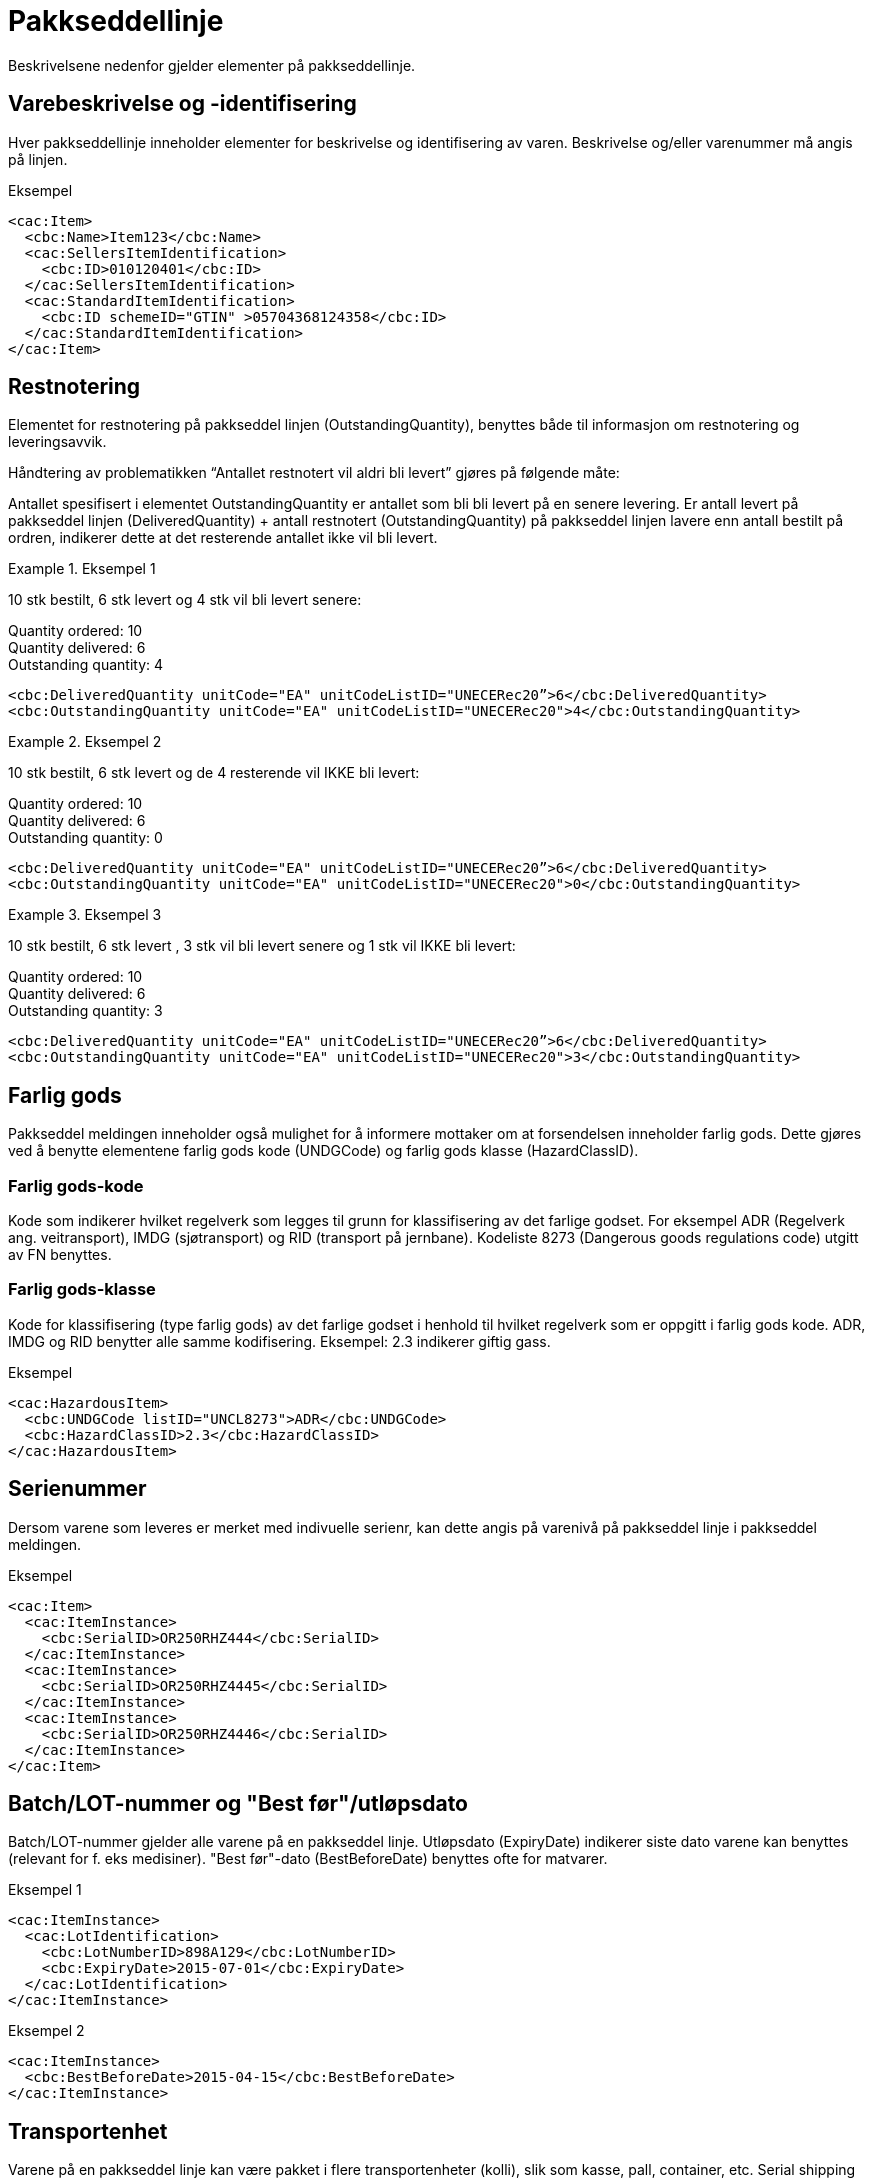 = Pakkseddellinje

Beskrivelsene nedenfor gjelder elementer på pakkseddellinje.

== Varebeskrivelse og -identifisering

Hver pakkseddellinje inneholder elementer for beskrivelse og identifisering av varen.  Beskrivelse og/eller varenummer må angis på linjen.

[source]
.Eksempel
----
<cac:Item>
  <cbc:Name>Item123</cbc:Name>
  <cac:SellersItemIdentification>
    <cbc:ID>010120401</cbc:ID>
  </cac:SellersItemIdentification>
  <cac:StandardItemIdentification>
    <cbc:ID schemeID="GTIN" >05704368124358</cbc:ID>
  </cac:StandardItemIdentification>
</cac:Item>
----

== Restnotering

Elementet for restnotering på pakkseddel linjen (OutstandingQuantity), benyttes både til informasjon om restnotering og leveringsavvik.

Håndtering av problematikken  “Antallet restnotert vil aldri bli levert” gjøres på følgende måte:

Antallet spesifisert i elementet  OutstandingQuantity er antallet som bli bli levert på en senere levering.  Er antall levert på pakkseddel linjen (DeliveredQuantity) + antall restnotert (OutstandingQuantity) på pakkseddel linjen lavere enn antall bestilt på ordren, indikerer dette at det resterende antallet ikke vil bli levert.


.Eksempel 1
====
10 stk bestilt, 6 stk levert og 4 stk vil bli levert  senere:

Quantity ordered: 10 +
Quantity delivered: 6 +
Outstanding quantity: 4

[source]
----
<cbc:DeliveredQuantity unitCode="EA" unitCodeListID="UNECERec20”>6</cbc:DeliveredQuantity>
<cbc:OutstandingQuantity unitCode="EA" unitCodeListID="UNECERec20">4</cbc:OutstandingQuantity>
----
====

.Eksempel 2
====
10 stk bestilt, 6 stk levert og de 4 resterende vil IKKE bli levert:

Quantity ordered: 10 +
Quantity delivered: 6 +
Outstanding quantity: 0

[source]
----
<cbc:DeliveredQuantity unitCode="EA" unitCodeListID="UNECERec20”>6</cbc:DeliveredQuantity>
<cbc:OutstandingQuantity unitCode="EA" unitCodeListID="UNECERec20">0</cbc:OutstandingQuantity>
----
====

.Eksempel 3
====
10 stk bestilt, 6 stk levert , 3 stk vil bli levert  senere og 1 stk vil IKKE bli levert:

Quantity ordered: 10 +
Quantity delivered: 6 +
Outstanding quantity: 3

[source]
----
<cbc:DeliveredQuantity unitCode="EA" unitCodeListID="UNECERec20”>6</cbc:DeliveredQuantity>
<cbc:OutstandingQuantity unitCode="EA" unitCodeListID="UNECERec20">3</cbc:OutstandingQuantity>
----
====

== Farlig gods

Pakkseddel meldingen inneholder også mulighet for å informere mottaker om at forsendelsen inneholder farlig gods.  Dette gjøres ved å benytte elementene farlig gods kode (UNDGCode) og farlig gods klasse (HazardClassID).

=== Farlig gods-kode

Kode som indikerer hvilket regelverk som legges til grunn for klassifisering av det farlige godset.  For eksempel ADR (Regelverk ang. veitransport), IMDG (sjøtransport) og RID (transport på jernbane).  Kodeliste 8273 (Dangerous goods regulations code) utgitt av FN benyttes.

=== Farlig gods-klasse

Kode for klassifisering (type farlig gods) av det farlige godset i henhold til hvilket regelverk som er oppgitt i farlig gods kode.  ADR, IMDG og RID benytter alle samme kodifisering.  Eksempel: 2.3 indikerer giftig gass.

[source]
.Eksempel
----
<cac:HazardousItem>
  <cbc:UNDGCode listID="UNCL8273">ADR</cbc:UNDGCode>
  <cbc:HazardClassID>2.3</cbc:HazardClassID>
</cac:HazardousItem>
----

==	Serienummer

Dersom varene som leveres er merket med indivuelle serienr, kan dette angis på varenivå på pakkseddel linje i pakkseddel meldingen.

[source]
.Eksempel
----
<cac:Item>
  <cac:ItemInstance>
    <cbc:SerialID>OR250RHZ444</cbc:SerialID>
  </cac:ItemInstance>
  <cac:ItemInstance>
    <cbc:SerialID>OR250RHZ4445</cbc:SerialID>
  </cac:ItemInstance>
  <cac:ItemInstance>
    <cbc:SerialID>OR250RHZ4446</cbc:SerialID>
  </cac:ItemInstance>
</cac:Item>
----

== Batch/LOT-nummer og "Best før"/utløpsdato

Batch/LOT-nummer gjelder alle varene på en pakkseddel linje. Utløpsdato (ExpiryDate) indikerer siste dato varene kan benyttes (relevant for f. eks medisiner). "Best før"-dato (BestBeforeDate) benyttes ofte for matvarer.

[source]
.Eksempel 1
----
<cac:ItemInstance>
  <cac:LotIdentification>
    <cbc:LotNumberID>898A129</cbc:LotNumberID>
    <cbc:ExpiryDate>2015-07-01</cbc:ExpiryDate>
  </cac:LotIdentification>
</cac:ItemInstance>
----

[source]
.Eksempel 2
----
<cac:ItemInstance>
  <cbc:BestBeforeDate>2015-04-15</cbc:BestBeforeDate>
</cac:ItemInstance>
----

== Transportenhet

Varene på en pakkseddel linje kan være pakket i flere transportenheter (kolli), slik som kasse, pall, container, etc.  Serial shipping container code (SSCC) utgitt av GS1 kan benyttes til å identifisere transportenheten.  En transportenhet kan inneholde varer fra ulike pakkseddel-linjer.  Dette implementeres i meldingen ved at ID-elementet til transportenheten inneholder samme verdi på ulike linjer.

Pakkseddel meldingen støtter ikke forpakningshierarki, det vil si at en transportenhet består av en eller flere  transportenheter.

[source]
.Eksempel
----
<cac:TransportHandlingUnit>
  <cbc:ID schemeID="SSCC" schemeAgencyName="GS1">123456789012345675</cbc:ID>
  <cbc:TransportHandlingUnitTypeCode listID="UNECERec21">CT</cbc:TransportHandlingUnitTypeCode>
  <cbc:ShippingMarks>Free text information that is written/printed on to the transport handling unit</cbc:ShippingMarks>
  <cac:MeasurementDimension>
    <cbc:AttributeID schemeID="UNCL6313">AAB</cbc:AttributeID>
    <cbc:Measure unitCode="KGM">23.00</cbc:Measure>
  </cac:MeasurementDimension>
</cac:TransportHandlingUnit>
----
